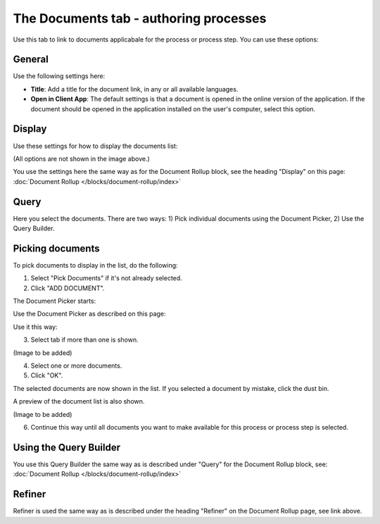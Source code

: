 The Documents tab - authoring processes
===========================================

Use this tab to link to documents applicabale for the process or process step. You can use these options:

General
--------
Use the following settings here:

.. image:: pm-documents-general.png

+ **Title**: Add a title for the document link, in any or all available languages.
+ **Open in Client App**: The default settings is that a document is opened in the online version of the application. If the document should be opened in the application installed on the user's computer, select this option.

Display
--------
Use these settings for how to display the documents list:

.. image:: pm-documents-display.png

(All options are not shown in the image above.)

You use the settings here the same way as for the Document Rollup block, see the heading "Display" on this page: :doc:`Document Rollup </blocks/document-rollup/index>`

Query
------
Here you select the documents. There are two ways: 1) Pick individual documents using the Document Picker, 2) Use the Query Builder.

.. image:: pm-documents-query.png

Picking documents
------------------
To pick documents to display in the list, do the following:

1. Select "Pick Documents" if it's not already selected.
2. Click "ADD DOCUMENT".

.. image:: pm-documents-query-pick-1.png

The Document Picker starts:

.. image:: pm-documents-query-pick-2.png

Use the Document Picker as described on this page: 

Use it this way:

3. Select tab if more than one is shown.

(Image to be added)

4. Select one or more documents.
5. Click "OK".

The selected documents are now shown in the list. If you selected a document by mistake, click the dust bin.

A preview of the document list is also shown.

(Image to be added)

6. Continue this way until all documents you want to make available for this process or process step is selected.

Using the Query Builder
-------------------------
You use this Query Builder the same way as is described under "Query" for the Document Rollup block, see: :doc:`Document Rollup </blocks/document-rollup/index>`

Refiner
---------
Refiner is used the same way as is described under the heading "Refiner" on the Document Rollup page, see link above.
